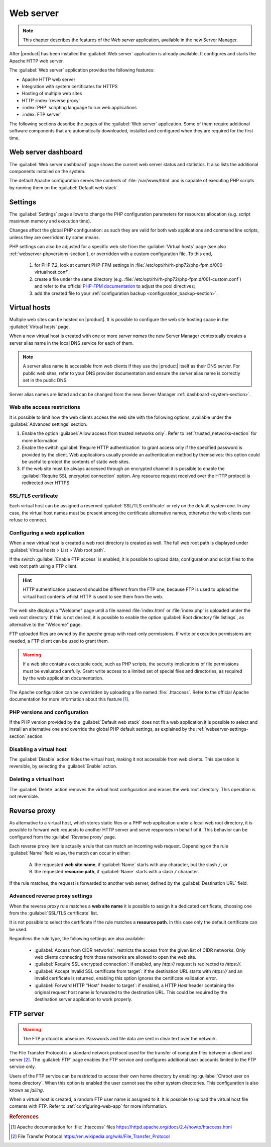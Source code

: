 .. _web-server-section:

.. index:: virtual hosts
   single: HTTP
   single: HTTPS

==========
Web server
==========

.. note::

    This chapter describes the features of the *Web server* application,
    available in the new Server Manager.

After |product| has been installed the :guilabel:`Web server` application is
already available. It configures and starts the Apache HTTP web server.

The :guilabel:`Web server` application provides the following features:

- Apache HTTP web server
- Integration with system certificates for HTTPS
- Hosting of multiple web sites 
- HTTP :index:`reverse proxy`
- :index:`PHP` scripting language to run web applications
- :index:`FTP server`

The following sections describe the pages of the :guilabel:`Web server`
application. Some of them require additional software components that are
automatically downloaded, installed and configured when they are required for
the first time.


Web server dashboard
====================

The :guilabel:`Web server dashboard` page shows the current web server status
and statistics. It also lists the additional components installed on the system.

The default Apache configuration serves the contents of :file:`/var/www/html`
and is capable of executing PHP scripts by running them on the
:guilabel:`Default web stack`.

.. _webserver-settings-section:

Settings
========

The :guilabel:`Settings` page allows to change the PHP configuration parameters
for resources allocation (e.g. script maximum memory and execution time).

Changes affect the global PHP configuration: as such they are valid for both web
applications and command line scripts, unless they are overridden by some means.

PHP settings can also be adjusted for a specific web site from the
:guilabel:`Virtual hosts` page (see also :ref:`webserver-phpversions-section`),
or overridden with a custom configuration file. To this end,

  1. for PHP 7.2, look at current PHP-FPM settings in
     :file:`/etc/opt/rh/rh-php72/php-fpm.d/000-virtualhost.conf`;

  2. create a file under the same directory (e.g.
     :file:`/etc/opt/rh/rh-php72/php-fpm.d/001-custom.conf`) and refer to the
     official `PHP-FPM documentation`_ to adjust the pool directives;

  3. add the created file to your :ref:`configuration backup
     <configuration_backup-section>`.

.. _`PHP-FPM documentation`: https://www.php.net/manual/en/install.fpm.configuration.php

.. _webserver-vhosts-section:

Virtual hosts
=============

Multiple web sites can be hosted on |product|. It is possible to configure the
web site hosting space in the :guilabel:`Virtual hosts` page.

When a new virtual host is created with one or more *server names* the new
Server Manager contextually creates a server alias name in the local DNS service
for each of them.

.. note::

    A server alias name is accessible from web clients if they use the |product|
    itself as their DNS server.  For public web sites, refer to your DNS
    provider documentation and ensure the server alias name is correctly set in
    the public DNS.

Server alias names are listed and can be changed from the new Server Manager
:ref:`dashboard <system-section>`.


Web site access restrictions
----------------------------

It is possible to limit how the web clients access the web site with the
following options, available under the :guilabel:`Advanced settings` section.

1. Enable the option :guilabel:`Allow access from trusted networks only`. Refer to
   :ref:`trusted_networks-section` for more information.

2. Enable the switch :guilabel:`Require HTTP authentication` to grant access
   only if the specified password is provided by the client. Web applications
   usually provide an authentication method by themselves: this option could be
   useful to protect the contents of static web sites.

3. If the web site must be always accessed through an encrypted channel it is
   possible to enable the :guilabel:`Require SSL encrypted connection` option. Any
   resource request received over the HTTP protocol is redirected over HTTPS.


SSL/TLS certificate
-------------------

Each virtual host can be assigned a reserved :guilabel:`SSL/TLS certificate` or
rely on the default system one. In any case, the virtual host names must be
present among the certificate alternative names, otherwise the web clients can
refuse to connect.

.. _configuring-web-app:

Configuring a web application
-----------------------------

When a new virtual host is created a web root directory is created as well. The
full web root path is displayed under :guilabel:`Virtual hosts > List > Web root
path`.

If the switch :guilabel:`Enable FTP access` is enabled, it is possible to upload
data, configuration and script files to the web root path using a FTP client.

.. hint::

    HTTP authentication password should be different from the FTP one, because
    FTP is used to upload the virtual host contents whilst HTTP is used to see
    them from the web.

The web site displays a "Welcome" page until a file named :file:`index.html`
or :file:`index.php` is uploaded under the web root directory. If this is not
desired, it is possible to enable the option :guilabel:`Root directory file
listings`, as alternative to the "Welcome" page.

FTP uploaded files are owned by the `apache` group with read-only permissions.
If write or execution permissions are needed, a FTP client can be used to grant
them.

.. warning::

    If a web site contains executable code, such as PHP scripts, the security
    implications of file permissions must be evaluated carefully. Grant write
    access to a limited set of special files and directories, as required by the
    web application documentation.

The Apache configuration can be overridden by uploading a file named
:file:`.htaccess`. Refer to the official Apache documentation for more
information about this feature [#HTACCESS]_.

.. _webserver-phpversions-section:


PHP versions and configuration
------------------------------

If the PHP version provided by the :guilabel:`Default web stack` does not fit a
web application it is possible to select and install an alternative one and
override the global PHP default settings, as explained by the
:ref:`webserver-settings-section` section.

Disabling a virtual host
------------------------

The :guilabel:`Disable` action hides the virtual host, making it not accessible
from web clients. This operation is reversible, by selecting the
:guilabel:`Enable` action.

Deleting a virtual host
-----------------------

The :guilabel:`Delete` action removes the virtual host configuration and erases
the web root directory. This operation is not reversible.

Reverse proxy
=============

As alternative to a virtual host, which stores static files or a PHP web
application under a local web root directory, it is possible to forward web
requests to another HTTP server and serve responses in behalf of it. This
behavior can be configured from the :guilabel:`Reverse proxy` page.

Each reverse proxy item is actually a rule that can match an incoming web
request. Depending on the rule :guilabel:`Name` field value, the match can occur 
in either:

 A) the requested **web site name**, if :guilabel:`Name` starts with any character,
    but the slash ``/``, or

 B) the requested **resource path**, if :guilabel:`Name` starts with a slash ``/``
    character.

If the rule matches, the request is forwarded to another web server, defined by
the :guilabel:`Destination URL` field.


Advanced reverse proxy settings
-------------------------------

When the reverse proxy rule matches a **web site name** it is possible to assign
it a dedicated certificate, choosing one from the :guilabel:`SSL/TLS
certificate` list.

.. warning:

    If the certificate does not include the web site name, web clients will
    refuse to open the web site.


It is not possible to select the certificate if the rule matches a **resource
path**. In this case only the default certificate can be used.

Regardless the rule type, the following settings are also available:

    * :guilabel:`Access from CIDR networks`: restricts the access from the given
      list of CIDR networks. Only web clients connecting from those networks
      are allowed to open the web site.

    * :guilabel:`Require SSL encrypted connection`: if enabled, any `http://`
      request is redirected to `https://`.

    * :guilabel:`Accept invalid SSL certificate from target`: if the destination
      URL starts with `https://` and an invalid certificate is returned,
      enabling this option ignores the certificate validation error.

    * :guilabel:`Forward HTTP "Host" header to target`: if enabled, a HTTP
      `Host` header containing the original request host name is forwarded to
      the destination URL. This could be required by the destination server
      application to work properly.



FTP server
==========

.. warning::

    The FTP protocol is unsecure. Passwords and file data are sent in clear text
    over the network.

The File Transfer Protocol is a standard network protocol used for the transfer
of computer files between a client and server [#FTPWIKI]_. The :guilabel:`FTP`
page enables the FTP service and configures additional user accounts limited to
the FTP service only.

.. index::
   pair: FTP; jail

Users of the FTP service can be restricted to access their own home directory by
enabling :guilabel:`Chroot user on home directory`. When this option is enabled
the user cannot see the other system directories. This configuration is also
known as *jailing*.

When a virtual host is created, a random FTP user name is assigned to it. It is
possible to upload the virtual host file contents with FTP. Refer to
:ref:`configuring-web-app` for more information.


.. rubric:: References

.. [#HTACCESS] Apache documentation for :file:`.htaccess` files
   https://httpd.apache.org/docs/2.4/howto/htaccess.html

.. [#FTPWIKI] File Transfer Protocol
   https://en.wikipedia.org/wiki/File_Transfer_Protocol
